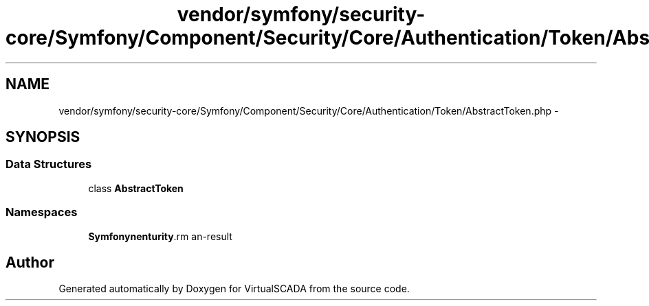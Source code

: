 .TH "vendor/symfony/security-core/Symfony/Component/Security/Core/Authentication/Token/AbstractToken.php" 3 "Tue Apr 14 2015" "Version 1.0" "VirtualSCADA" \" -*- nroff -*-
.ad l
.nh
.SH NAME
vendor/symfony/security-core/Symfony/Component/Security/Core/Authentication/Token/AbstractToken.php \- 
.SH SYNOPSIS
.br
.PP
.SS "Data Structures"

.in +1c
.ti -1c
.RI "class \fBAbstractToken\fP"
.br
.in -1c
.SS "Namespaces"

.in +1c
.ti -1c
.RI " \fBSymfony\\Component\\Security\\Core\\Authentication\\Token\fP"
.br
.in -1c
.SH "Author"
.PP 
Generated automatically by Doxygen for VirtualSCADA from the source code\&.
